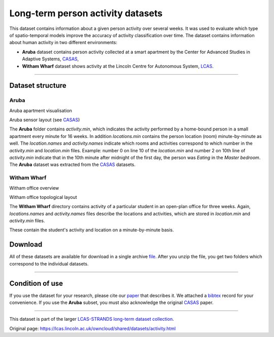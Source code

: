 Long-term person activity datasets
----------------------------------

This dataset contains information about a given person activity over several weeks. It was used to evaluate which type of spatio-temporal models improve the accuracy of activity classification over time. The dataset contains information about human activity in two different environments:

-  **Aruba** dataset contains person activity collected at a smart apartment by the Center for Advanced Studies in Adaptive Systems, `CASAS <http://ailab.wsu.edu/casas/>`__,
-  **Witham Wharf** dataset shows activity at the Lincoln Centre for Autonomous System, `LCAS <http://robots.lincoln.ac.uk/>`__.

--------------

Dataset structure
~~~~~~~~~~~~~~~~~

Aruba
^^^^^

|image0|

|image1|

Aruba apartment visualisation

Aruba sensor layout (see `CASAS <http://ailab.wsu.edu/casas/>`__)

The **Aruba** folder contains *activity.min*, which indicates the activity performed by a home-bound person in a small apartment every minute for 16 weeks. In addition *locations.min* contains the person location (room) minute-by-minute as well. The *location.names* and *activity.names* indicate which rooms and activities correspond to which number in the *activity.min* and *location.min* files. Example: number 0 on line 10 of the *location.min* and number 2 on 10th line of *activity.min* indicate that in the 10th minute after midnight of the first day, the person was *Eating* in the *Master bedroom*. The **Aruba** dataset was extracted from the `CASAS <http://ailab.wsu.edu/casas/>`__ datasets.

Witham Wharf
^^^^^^^^^^^^

|image2|

|image3|

Witham office overview

Witham office topological layout

The **Witham Wharf** directory contains activity of a particular student in an open-plan office for three weeks. Again, *locations.names* and *activity.names* files describe the locations and activities, which are stored in *location.min* and *activity.min* files.

These contain the student's activity and location on a minute-by-minute basis.

Download
~~~~~~~~

All of these datasets are available for download in a single archive `file <https://lcas.lincoln.ac.uk/owncloud/shared/datasets/activity/activity.zip>`__. After you unzip the file, you get two folders which correspond to the individual datasets.

--------------

Condition of use
~~~~~~~~~~~~~~~~

If you use the dataset for your research, please cite our `paper <https://lcas.lincoln.ac.uk/owncloud/shared/datasets/activity/paper.pdf>`__ that describes it. We attached a `bibtex <https://lcas.lincoln.ac.uk/owncloud/shared/datasets/activity/paper.bib>`__ record for your convenience. If you use the **Aruba** subset, you must also acknowledge the original `CASAS <https://lcas.lincoln.ac.uk/owncloud/shared/datasets/presence/aruba.bib>`__ paper.

--------------

This dataset is part of the larger `LCAS-STRANDS long-term dataset collection <https://lcas.lincoln.ac.uk/owncloud/shared/datasets/index.html>`__.

.. |image0| image:: images/person_activity/aruba-flat.png
.. |image1| image:: images/person_activity/aruba-scheme.jpg
.. |image2| image:: images/person_activity/witham-cam.jpg
.. |image3| image:: images/person_activity/witham-topo.png


Original page: https://lcas.lincoln.ac.uk/owncloud/shared/datasets/activity.html